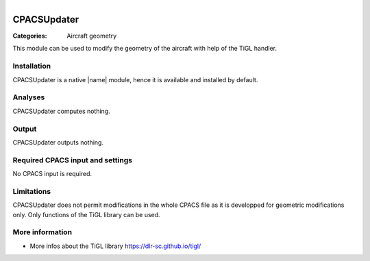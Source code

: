 .. figure:: ../../../CEASIOMpy_main_logos.png
    :width: 180 px
    :align: right
    :alt: CEASIOMpy


CPACSUpdater
============

:Categories: Aircraft geometry

This module can be used to modify the geometry of the aircraft with help of the TiGL handler.


Installation
------------

CPACSUpdater is a native |name| module, hence it is available and installed by default.

Analyses
--------

CPACSUpdater computes nothing.

Output
------

CPACSUpdater outputs nothing.

Required CPACS input and settings
---------------------------------

No CPACS input is required.

Limitations
-----------

CPACSUpdater does not permit modifications in the whole CPACS file as it is developped for geometric modifications only. 
Only functions of the TiGL library can be used.

More information
----------------

* More infos about the TiGL library https://dlr-sc.github.io/tigl/

